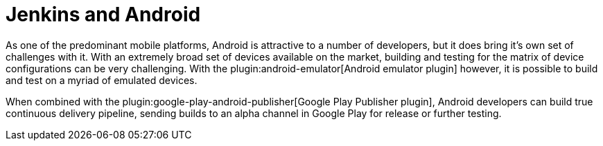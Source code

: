 // ---
// layout: solution
// title: "Jenkins and Android"
// ---

= Jenkins and Android

As one of the predominant mobile platforms, Android is attractive to a number
of developers, but it does bring it's own set of challenges with it. With an
extremely broad set of devices available on the market, building and testing
for the matrix of device configurations can be very challenging. With the
plugin:android-emulator[Android emulator plugin]
however, it is possible to build and test on a myriad of emulated devices.

When combined with the
plugin:google-play-android-publisher[Google Play Publisher plugin],
Android developers can build true continuous delivery
pipeline, sending builds to an alpha channel in Google Play for release or
further testing.
